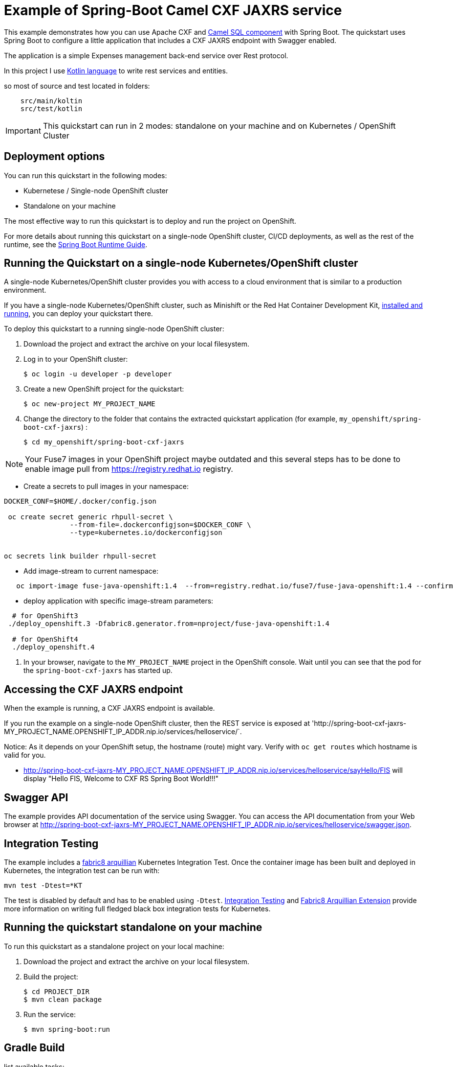 = Example of Spring-Boot Camel CXF JAXRS  service

This example demonstrates how you can use Apache CXF and https://camel.apache.org/components/latest/sql-component.html[Camel SQL component] with Spring Boot.
The quickstart uses Spring Boot to configure a little application that includes a CXF JAXRS endpoint with Swagger enabled.


The application is a simple Expenses management back-end service over Rest protocol.

In this project I  use https://kotlinlang.org[Kotlin language] to write rest services and entities.

so most of source and test located in folders:

----
    src/main/koltin
    src/test/kotlin
----



IMPORTANT: This quickstart can run in 2 modes: standalone on your machine and on Kubernetes / OpenShift Cluster

== Deployment options

You can run this quickstart in the following modes:

* Kubernetese / Single-node OpenShift cluster
* Standalone on your machine

The most effective way to run this quickstart is to deploy and run the project on OpenShift.

For more details about running this quickstart on a single-node OpenShift cluster, CI/CD deployments, as well as the rest of the runtime, see the link:http://appdev.openshift.io/docs/spring-boot-runtime.html[Spring Boot Runtime Guide].

== Running the Quickstart on a single-node Kubernetes/OpenShift cluster

A single-node Kubernetes/OpenShift cluster provides you with access to a cloud environment that is similar to a production environment.

If you have a single-node Kubernetes/OpenShift cluster, such as Minishift or the Red Hat Container Development Kit, link:http://appdev.openshift.io/docs/minishift-installation.html[installed and running], you can deploy your quickstart there.

To deploy this quickstart to a running single-node OpenShift cluster:

. Download the project and extract the archive on your local filesystem.

. Log in to your OpenShift cluster:
+
[source,bash,options="nowrap",subs="attributes+"]
----
$ oc login -u developer -p developer
----

. Create a new OpenShift project for the quickstart:
+
[source,bash,options="nowrap",subs="attributes+"]
----
$ oc new-project MY_PROJECT_NAME
----

. Change the directory to the folder that contains the extracted quickstart application (for example, `my_openshift/spring-boot-cxf-jaxrs`) :
+
[source,bash,options="nowrap",subs="attributes+"]
----
$ cd my_openshift/spring-boot-cxf-jaxrs
----



NOTE: Your Fuse7  images in your OpenShift project maybe outdated and this several steps has to be done
to enable image pull from https://registry.redhat.io registry.


* Create a secrets to pull images in your namespace:

[source]
----
DOCKER_CONF=$HOME/.docker/config.json

 oc create secret generic rhpull-secret \
                --from-file=.dockerconfigjson=$DOCKER_CONF \
                --type=kubernetes.io/dockerconfigjson


oc secrets link builder rhpull-secret

----

* Add image-stream to current namespace:


----
   oc import-image fuse-java-openshift:1.4  --from=registry.redhat.io/fuse7/fuse-java-openshift:1.4 --confirm
----


* deploy application with specific image-stream parameters:

----

  # for OpenShift3
 ./deploy_openshift.3 -Dfabric8.generator.from=nproject/fuse-java-openshift:1.4

  # for OpenShift4
  ./deploy_openshift.4

----

. In your browser, navigate to the `MY_PROJECT_NAME` project in the OpenShift console.
Wait until you can see that the pod for the `spring-boot-cxf-jaxrs` has started up.

== Accessing the CXF JAXRS endpoint

When the example is running, a CXF JAXRS endpoint is available.

If you run the example on a single-node OpenShift cluster, then the REST service is exposed at 'http://spring-boot-cxf-jaxrs-MY_PROJECT_NAME.OPENSHIFT_IP_ADDR.nip.io/services/helloservice/`.

Notice: As it depends on your OpenShift setup, the hostname (route) might vary. Verify with `oc get routes` which hostname is valid for you.

- <http://spring-boot-cxf-jaxrs-MY_PROJECT_NAME.OPENSHIFT_IP_ADDR.nip.io/services/helloservice/sayHello/FIS>
will display "Hello FIS, Welcome to CXF RS Spring Boot World!!!"

== Swagger API

The example provides API documentation of the service using Swagger. You can access the API documentation from your Web browser at <http://spring-boot-cxf-jaxrs-MY_PROJECT_NAME.OPENSHIFT_IP_ADDR.nip.io/services/helloservice/swagger.json>.

== Integration Testing

The example includes a https://github.com/fabric8io/fabric8/tree/master/components/fabric8-arquillian[fabric8 arquillian] Kubernetes Integration Test.
Once the container image has been built and deployed in Kubernetes, the integration test can be run with:

[source,bash,options="nowrap",subs="attributes+"]
----
mvn test -Dtest=*KT
----

The test is disabled by default and has to be enabled using `-Dtest`. https://fabric8.io/guide/testing.html[Integration Testing] and https://fabric8.io/guide/arquillian.html[Fabric8 Arquillian Extension] provide more information on writing full fledged black box integration tests for Kubernetes.

== Running the quickstart standalone on your machine

To run this quickstart as a standalone project on your local machine:

. Download the project and extract the archive on your local filesystem.
. Build the project:
+
[source,bash,options="nowrap",subs="attributes+"]
----
$ cd PROJECT_DIR
$ mvn clean package
----
. Run the service:

+
[source,bash,options="nowrap",subs="attributes+"]
----
$ mvn spring-boot:run
----


== Gradle Build


list available tasks:


----
    ./gradlew tasks
----


to run local with gradle use:


----
    gradle build -x test bootRun

    # run with mysql profile
    ./gradlew bootRun --args='--spring.profiles.active=mysql'

----

You can then access the CXF JAXRS endpoint directly from your Web browser, e.g.:

<http://localhost:8080/services/helloservice/>



Run only one test with gradle:

----
    ./gradlew :test --tests  *.SpringRestTest.testUpdate
----


See gradle dependencies:

----
/gradlew -q :dependencies  --configuration compileClasspath | grep javax.xml
----

More info about spring and gradle:

https://docs.spring.io/spring-boot/docs/current/gradle-plugin/reference/html/#introduction
